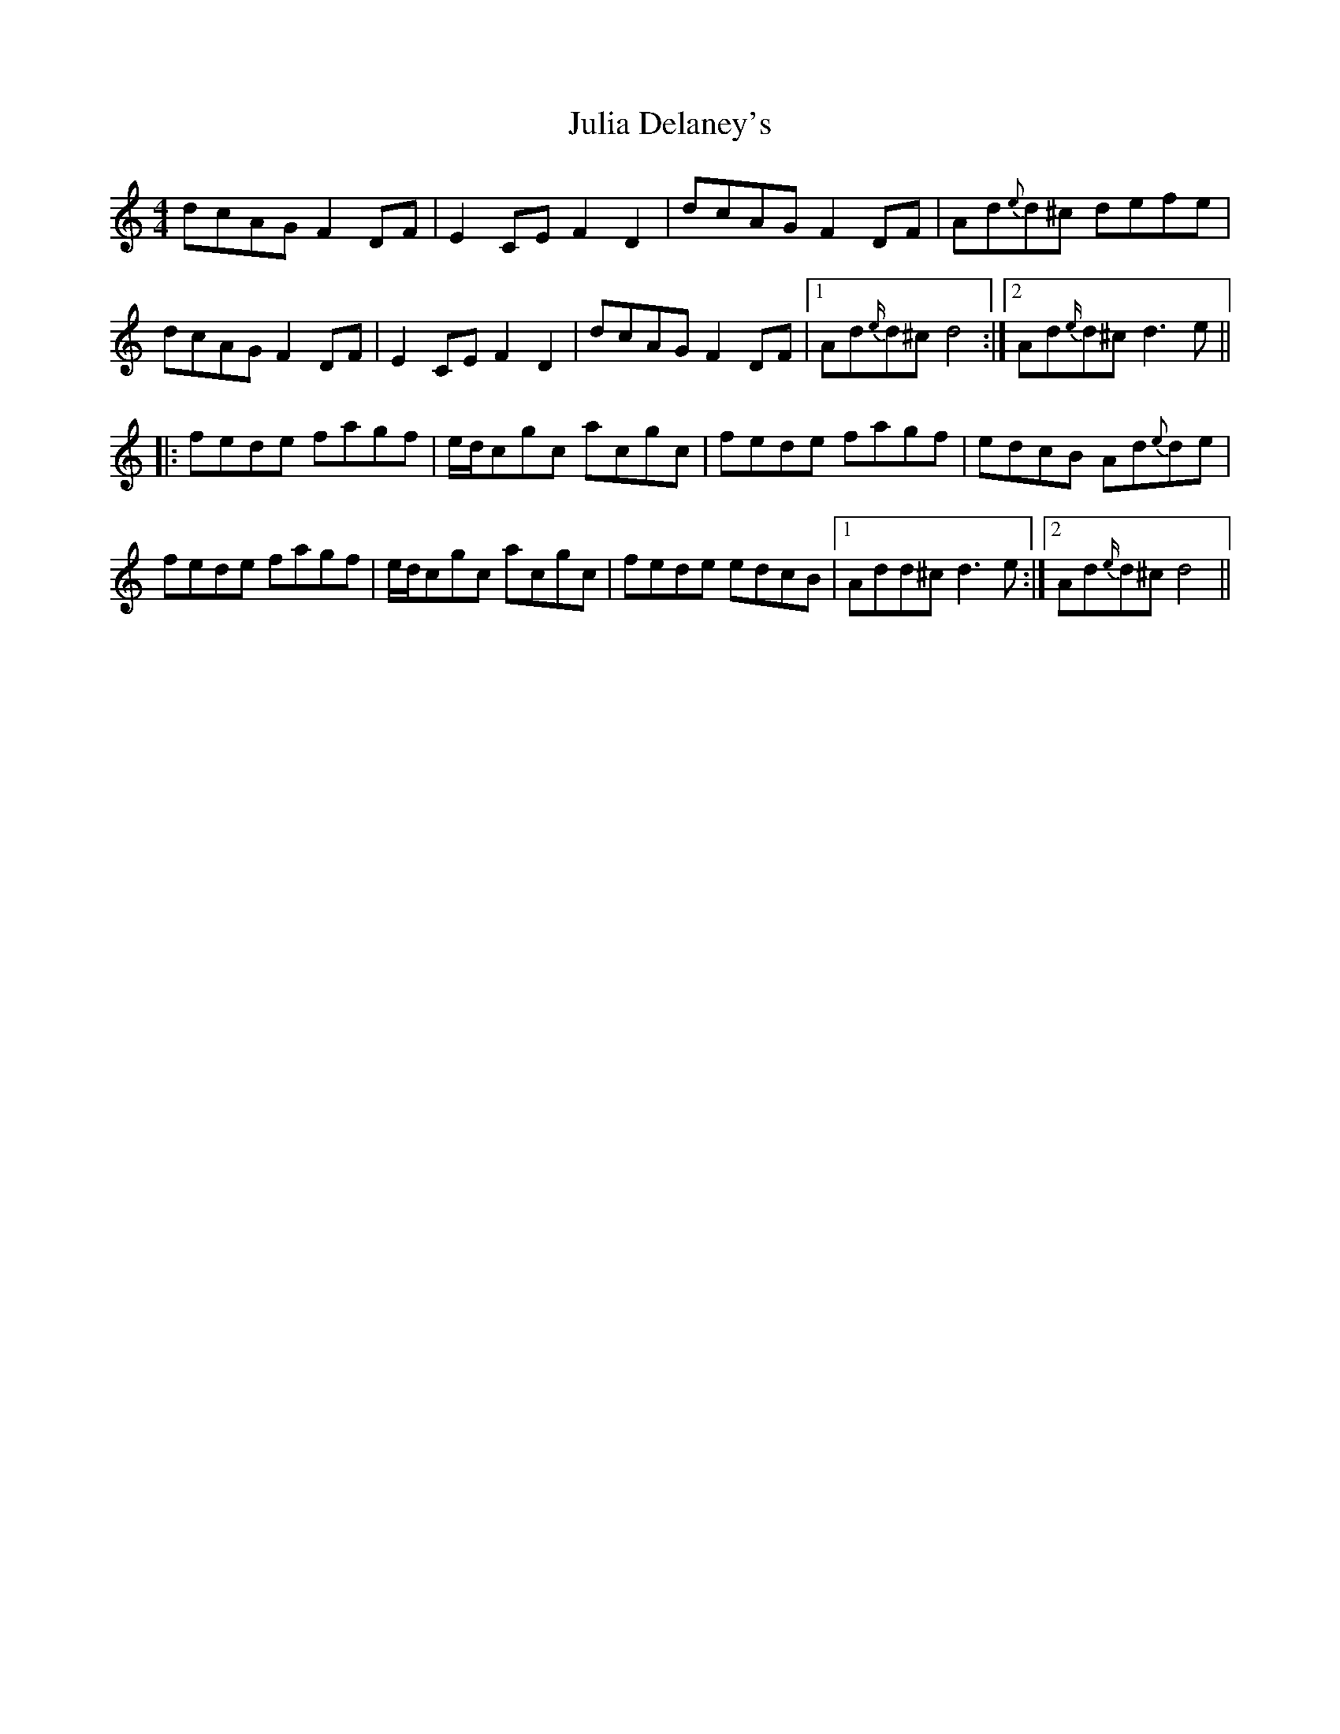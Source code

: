 X: 20999
T: Julia Delaney's
R: reel
M: 4/4
K: Ddorian
dcAG F2 DF|E2 CE F2 D2|dcAG F2 DF|Ad{e}d^c defe|
dcAG F2 DF|E2 CE F2 D2|dcAG F2DF|1 Ad{e/}d^c d4:|2 Ad{e/}d^c d3 e||
|:fede fagf|e/d/cgc acgc|fede fagf|edcB Ad{e}de|
fede fagf|e/d/cgc acgc|fede edcB|1 Add^c d3 e:|2 Ad{e/}d^c d4||

